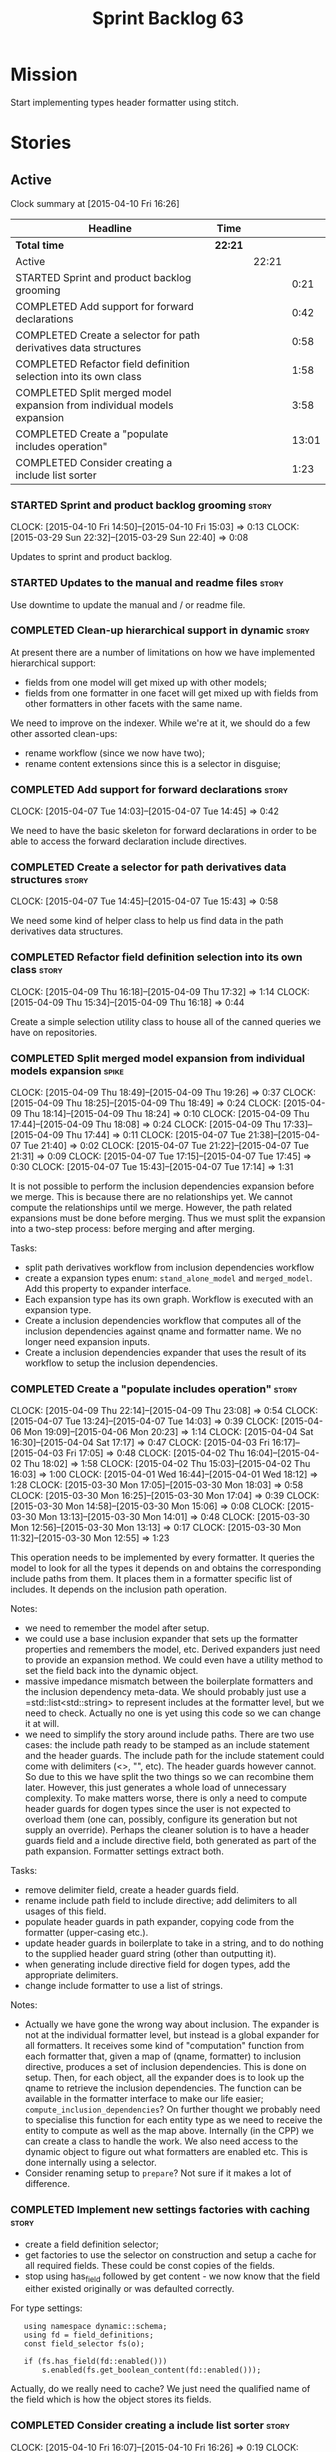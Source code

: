 #+title: Sprint Backlog 63
#+options: date:nil toc:nil author:nil num:nil
#+todo: STARTED | COMPLETED CANCELLED POSTPONED
#+tags: { story(s) spike(p) }

* Mission

Start implementing types header formatter using stitch.

* Stories

** Active

#+begin: clocktable :maxlevel 3 :scope subtree
Clock summary at [2015-04-10 Fri 16:26]

| Headline                                                                | Time    |       |       |
|-------------------------------------------------------------------------+---------+-------+-------|
| *Total time*                                                            | *22:21* |       |       |
|-------------------------------------------------------------------------+---------+-------+-------|
| Active                                                                  |         | 22:21 |       |
| STARTED Sprint and product backlog grooming                             |         |       |  0:21 |
| COMPLETED Add support for forward declarations                          |         |       |  0:42 |
| COMPLETED Create a selector for path derivatives data structures        |         |       |  0:58 |
| COMPLETED Refactor field definition selection into its own class        |         |       |  1:58 |
| COMPLETED Split merged model expansion from individual models expansion |         |       |  3:58 |
| COMPLETED Create a "populate includes operation"                        |         |       | 13:01 |
| COMPLETED Consider creating a include list sorter                       |         |       |  1:23 |
#+end:

*** STARTED Sprint and product backlog grooming                       :story:
    CLOCK: [2015-04-10 Fri 14:50]--[2015-04-10 Fri 15:03] =>  0:13
    CLOCK: [2015-03-29 Sun 22:32]--[2015-03-29 Sun 22:40] =>  0:08

Updates to sprint and product backlog.

*** STARTED Updates to the manual and readme files                    :story:

Use downtime to update the manual and / or readme file.

*** COMPLETED Clean-up hierarchical support in dynamic                :story:
    CLOSED: [2015-03-30 Mon 07:29]

At present there are a number of limitations on how we have
implemented hierarchical support:

- fields from one model will get mixed up with other models;
- fields from one formatter in one facet will get mixed up with fields
  from other formatters in other facets with the same name.

We need to improve on the indexer. While we're at it, we should do a
few other assorted clean-ups:

- rename workflow (since we now have two);
- rename content extensions since this is a selector in disguise;

*** COMPLETED Add support for forward declarations                    :story:
    CLOSED: [2015-04-07 Tue 14:45]
    CLOCK: [2015-04-07 Tue 14:03]--[2015-04-07 Tue 14:45] =>  0:42

We need to have the basic skeleton for forward declarations in order
to be able to access the forward declaration include directives.

*** COMPLETED Create a selector for path derivatives data structures  :story:
    CLOSED: [2015-04-07 Tue 15:43]
    CLOCK: [2015-04-07 Tue 14:45]--[2015-04-07 Tue 15:43] =>  0:58

We need some kind of helper class to help us find data in the path
derivatives data structures.

*** COMPLETED Refactor field definition selection into its own class  :story:
    CLOSED: [2015-04-09 Thu 16:19]
    CLOCK: [2015-04-09 Thu 16:18]--[2015-04-09 Thu 17:32] =>  1:14
    CLOCK: [2015-04-09 Thu 15:34]--[2015-04-09 Thu 16:18] =>  0:44

Create a simple selection utility class to house all of the canned
queries we have on repositories.

*** COMPLETED Split merged model expansion from individual models expansion :spike:
    CLOSED: [2015-04-09 Thu 19:25]
    CLOCK: [2015-04-09 Thu 18:49]--[2015-04-09 Thu 19:26] =>  0:37
    CLOCK: [2015-04-09 Thu 18:25]--[2015-04-09 Thu 18:49] =>  0:24
    CLOCK: [2015-04-09 Thu 18:14]--[2015-04-09 Thu 18:24] =>  0:10
    CLOCK: [2015-04-09 Thu 17:44]--[2015-04-09 Thu 18:08] =>  0:24
    CLOCK: [2015-04-09 Thu 17:33]--[2015-04-09 Thu 17:44] =>  0:11
    CLOCK: [2015-04-07 Tue 21:38]--[2015-04-07 Tue 21:40] =>  0:02
    CLOCK: [2015-04-07 Tue 21:22]--[2015-04-07 Tue 21:31] =>  0:09
    CLOCK: [2015-04-07 Tue 17:15]--[2015-04-07 Tue 17:45] =>  0:30
    CLOCK: [2015-04-07 Tue 15:43]--[2015-04-07 Tue 17:14] =>  1:31

It is not possible to perform the inclusion dependencies expansion
before we merge. This is because there are no relationships yet. We
cannot compute the relationships until we merge. However, the path
related expansions must be done before merging. Thus we must split the
expansion into a two-step process: before merging and after merging.

Tasks:

- split path derivatives workflow from inclusion dependencies workflow
- create a expansion types enum:  =stand_alone_model= and
  =merged_model=. Add this property to expander interface.
- Each expansion type has its own graph. Workflow is executed with an
  expansion type.
- Create a inclusion dependencies workflow that computes all of the
  inclusion dependencies against qname and formatter name. We no
  longer need expansion inputs.
- Create a inclusion dependencies expander that uses the result of its
  workflow to setup the inclusion dependencies.

*** COMPLETED Create a "populate includes operation"                  :story:
    CLOSED: [2015-04-09 Thu 23:08]
    CLOCK: [2015-04-09 Thu 22:14]--[2015-04-09 Thu 23:08] =>  0:54
    CLOCK: [2015-04-07 Tue 13:24]--[2015-04-07 Tue 14:03] =>  0:39
    CLOCK: [2015-04-06 Mon 19:09]--[2015-04-06 Mon 20:23] =>  1:14
    CLOCK: [2015-04-04 Sat 16:30]--[2015-04-04 Sat 17:17] =>  0:47
    CLOCK: [2015-04-03 Fri 16:17]--[2015-04-03 Fri 17:05] =>  0:48
    CLOCK: [2015-04-02 Thu 16:04]--[2015-04-02 Thu 18:02] =>  1:58
    CLOCK: [2015-04-02 Thu 15:03]--[2015-04-02 Thu 16:03] =>  1:00
    CLOCK: [2015-04-01 Wed 16:44]--[2015-04-01 Wed 18:12] =>  1:28
    CLOCK: [2015-03-30 Mon 17:05]--[2015-03-30 Mon 18:03] =>  0:58
    CLOCK: [2015-03-30 Mon 16:25]--[2015-03-30 Mon 17:04] =>  0:39
    CLOCK: [2015-03-30 Mon 14:58]--[2015-03-30 Mon 15:06] =>  0:08
    CLOCK: [2015-03-30 Mon 13:13]--[2015-03-30 Mon 14:01] =>  0:48
    CLOCK: [2015-03-30 Mon 12:56]--[2015-03-30 Mon 13:13] =>  0:17
    CLOCK: [2015-03-30 Mon 11:32]--[2015-03-30 Mon 12:55] =>  1:23

This operation needs to be implemented by every formatter. It queries
the model to look for all the types it depends on and obtains the
corresponding include paths from them. It places them in a formatter
specific list of includes. It depends on the inclusion path operation.

Notes:

- we need to remember the model after setup.
- we could use a base inclusion expander that sets up the formatter
  properties and remembers the model, etc. Derived expanders just
  need to provide an expansion method. We could even have a utility
  method to set the field back into the dynamic object.
- massive impedance mismatch between the boilerplate formatters and
  the inclusion dependency meta-data. We should probably just use a
  =std::list<std::string> to represent includes at the formatter
  level, but we need to check. Actually no one is yet using this code
  so we can change it at will.
- we need to simplify the story around include paths. There are two
  use cases: the include path ready to be stamped as an include
  statement and the header guards. The include path for the include
  statement could come with delimiters (<>, "", etc). The header
  guards however cannot. So due to this we have split the two things
  so we can recombine them later. However, this just generates a whole
  load of unnecessary complexity. To make matters worse, there is only
  a need to compute header guards for dogen types since the user is
  not expected to overload them (one can, possibly, configure its
  generation but not supply an override). Perhaps the cleaner solution
  is to have a header guards field and a include directive field, both
  generated as part of the path expansion. Formatter settings extract
  both.

Tasks:

- remove delimiter field, create a header guards field.
- rename include path field to include directive; add delimiters to
  all usages of this field.
- populate header guards in path expander, copying code from the
  formatter (upper-casing etc.).
- update header guards in boilerplate to take in a string, and to do
  nothing to the supplied header guard string (other than outputting
  it).
- when generating include directive field for dogen types, add the
  appropriate delimiters.
- change include formatter to use a list of strings.

Notes:

- Actually we have gone the wrong way about inclusion. The expander is
  not at the individual formatter level, but instead is a global
  expander for all formatters. It receives some kind of "computation"
  function from each formatter that, given a map of (qname,
  formatter) to inclusion directive, produces a set of inclusion
  dependencies. This is done on setup. Then, for each object, all the
  expander does is to look up the qname to retrieve the inclusion
  dependencies. The function can be available in the formatter
  interface to make our life easier; =compute_inclusion_dependencies=?
  On further thought we probably need to specialise this function for
  each entity type as we need to receive the entity to compute as well
  as the map above. Internally (in the CPP) we can create a class to
  handle the work. We also need access to the dynamic object to figure
  out what formatters are enabled etc. This is done internally using a
  selector.
- Consider renaming setup to =prepare=? Not sure if it makes a lot of
  difference.

*** COMPLETED Implement new settings factories with caching           :story:
    CLOSED: [2015-04-10 Fri 14:57]

- create a field definition selector;
- get factories to use the selector on construction and setup a cache
  for all required fields. These could be const copies of the fields.
- stop using has_field followed by get content - we now know that the
  field either existed originally or was defaulted correctly.

For type settings:

:    using namespace dynamic::schema;
:    using fd = field_definitions;
:    const field_selector fs(o);
:
:    if (fs.has_field(fd::enabled()))
:        s.enabled(fs.get_boolean_content(fd::enabled()));

Actually, do we really need to cache? We just need the qualified name
of the field which is how the object stores its fields.

*** COMPLETED Consider creating a include list sorter                 :story:
    CLOSED: [2015-04-10 Fri 16:07]
    CLOCK: [2015-04-10 Fri 16:07]--[2015-04-10 Fri 16:26] =>  0:19
    CLOCK: [2015-04-10 Fri 15:03]--[2015-04-10 Fri 16:07] =>  1:04

There are a few cases where we want the include files to be ordered in
certain ways (in one case the code breaks otherwise; FIXME search
backlog for it). In general we probably want to ensure the includes
are ordered in a specific way like we do with regular source code,
such as c files first, then standard c++ files, then boost, etc. We
should have a function that given a list of includes performs this
ordering.

*** STARTED Create a "supported" expander                             :story:

This needs a bit more analysis. The gist of it is that not all types
support all formatters. We need a way to determine if a formatter is
not supported. This probably should be inferred by a "is dogen model"
property (see backlog); e.g. non-dogen models need their types to have
an inclusion setup in order to be "supported", otherwise they should
default to "not-supported". However the "supported" flag is populated,
we then need to take into account relationships and propagate this
flag across the model such that, if a type =A= in a dogen model has a
property of a type =B= from a non-dogen model which does not support a
given formatter =f=, then =A= must also not support =f=.

In order to implement this feature we need to:

- update the SML grapher to take into account relationships
  (properties that the class has) as well as inheritance.
- we must only visit related types if we ourselves do not have values
  for all supported fields.
- we also need a visitor that detects cycles; when a cycle is found we
  simply assume that the status of the revisited class is true (or
  whatever the default value of "supported" is) and we write a warning
  to the log file. We should output the complete path of the cycle.
- users can override this by setting supported for all formatters
  where there are cycles.
- we could perhaps have a bitmask by qname; we could start by
  generating all bitmasks for all qnames and setting them to default
  value. We could then find all qnames that have supported set to
  false and update the corresponding bitmasks. Then we could use the
  graph to loop through the qnames and "and" the bitmasks of each
  qname with the bitmasks of their related qnames. The position of
  each field is allocated by the algorithm (e.g. the first "supported"
  field is at position 0 and so on). Actually the first position of
  the bitmask could be used to indicate if the bitmask has already
  been processed or not. In the presence of a cycle force it to true.
- we need a class that takes the SML model and computes the supported
  bitmasks for each qname; the supported expander then simply takes
  this (perhaps as part of the expansion context), looks up for the
  current qname and uses the field list to set the flags
  appropriately.
- we should remove all traces of supported from a settings
  perspective; supported and multi-level enabled are just artefacts of
  the meta-data. From a settings perspective, there is just a
  formatter level (common formatter settings) enabled which determines
  whether the formatter is on or off. How that flag came to be
  computed is not relevant outside the expansion process. This also
  means we can have simpler or more complex policies as time allows us
  improve on this story; provided we can at least set all flags to
  enabled we can move forward.

*** STARTED Compute managed directories from knitting options         :story:

At present the backend is returning empty managed directories. This
means housekeeping will fail in the new world. We need to change the
interface of this method to take in the knitting options and return
the managed directories.

This is not entirely trivial. At present the managed directories are
computed in the locator. It takes into account split project, etc to
come up with all the directories used by the backend. We need to make
these decisions during path expansion, expect we only need manged
directories for the root object. However we do not know which object
is the root object at present, during the expansion. We could identify
it via the QName and the SML model in context thought. We could then
populate the managed directories as a text collection. We then need
some settings and a factory to pull out the managed directories from
the root object. This could be done in =managed_directories=, by
having an SML model as input.

*** Adding a dependency to a non-existent expander crashes dogen      :story:

We are not checking that all dependencies exist when building the
graph. If we add a dependency to a expander that does not exist we
crash and burn:

: /home/marco/Development/DomainDrivenConsulting/dogen/projects/knit/spec/workflow_spec.cpp(550): last checkpoint
: dogen_knit_spec: /usr/include/boost/smart_ptr/shared_ptr.hpp:653: typename boost::detail::sp_member_access<T>::type boost::shared_ptr<dogen::dynamic::expansion::expander_interface>::operator->() const [Y = dogen::dynamic::expansion::expander_interface]: Assertion `px != 0' failed.
: unknown location(0): fatal error in "all_primitives_model_generates_expected_code": signal: SIGABRT (application abort requested)

*** Expand fields from command line options into dynamic              :story:

We need to ensure the following fields are populated, from the command
line options:

- integrated facets
- enabled

*** Add =static_formatter_name=                                       :story:

At present formatter names are defined as traits, we should use the
"static" approach. Facet names can stay as traits as they are common
across formatters.

*** Check for duplicate formatter names in formatter registrar        :story:

At present it is possible to register a formatter name more than
once. Registrar should keep track of the names and throw if the name
is duplicated.

*** Add validation for field definitions                              :story:

Perform some validation in repository workflow:

- that formatter fields are not duplicated on simple name.
- fields are not duplicated on qualified name.
- instances have qualified name populated.
- only instances are left after instantiation.

*** Perform expansion of properties and operations                    :story:

At present we are ignoring properties (and operations). This is ok as
we don't really have a use case for expansion there. However, it would
be nice if we could just expand them anyway. We just need to make sure
we don't do things like copying from root object.

*** Create an operation to populate c++ properties                    :story:

There are a number of properties such as "requires default
constructor" and so on that are specific to the c++ model. Some
require looking at related types (do they have the property enabled?)
some others require looking at the SML model graph. It seems they
should all live under one single operation (or perhaps a few), but we
do not have any good names for them.

*** Create settings expander and switcher                             :story:

*New Understanding*

The expansion process now takes on this work. We need to refactor this
story into an expander.

*Previous Understanding*

We need a class responsible for copying over all settings that exist
both locally and globally. The idea is that, for those settings, the
selector should be able to just query by formatter name locally and
get the right values. This could be the expander.

We also need a more intelligent class that determines what formatters
are enabled and disabled. This is due to:

- lack of support for a given formatter/facet by a type in the graph;
  it must be propagated to all dependent types. We must be careful
  with recursion (for example in the composite pattern).
- a facet has been switched off. This must be propagated to all
  formatters in that facet.
- user has switched off a formatter. As with lack of support, this
  must be propagated through the graph.

This could be done by the switcher. We should first expand the
settings then switch them.

In some ways we can think of the switcher as a dependency
manager. This may inform the naming of this class.

One thing to take into account is the different kinds of behaviours
regarding enabling facets and formatters:

- for serialisation we want it to be on and if its on, all types
  should be serialisable.
- for hashing we want it to be off (most likely) and if the user makes
  use of a hashing container we want the type that is the key of the
  container to have hashing on; no other types should have it on. We
  also may want the user to manually switch hashing on for a type.
- for forward declarations: if another formatter requires it for a
  type, we want it on; if no one requires it we want it off. The user
  may want to manually switch it on for a type.

*** Incorrect application of formatter templates                      :story:

At present we are applying formatter templates across all formatters
in C++ mode; this only makes sense because we do not have CMake and
ODB formatters. However, when these are added we will need to filter
the formatters further. For example, C++ formatters (both headers and
implementation) need inclusion dependencies but CMake files don't.

*** Consider supporting multiple formatter groups                     :story:

In some cases it would be nice for a field to belong to multiple
groups. For example =integrated_facet= is only applicable to class
header formatters. We could implement this by making the formatter
group a collection and having formatters belong to multiple groups.

*** Some test models do not build on run all specs                    :story:

For some reason we are not building some of the test models when doing
a run all specs, in particular:

- exception
- comments

this may be because we have no specs for them. We need to find a way
to build them somehow.

*** Improve error reporting around JSON                               :story:

At present when we break the JSON we get errors like so:

: Error: Failed to parse JSON file<unspecified file>(75): expected object name.

These are not very useful in diagnosing the problem. In the log file
we do a bit better:

: 2015-03-30 12:02:12.897202 [DEBUG] [dynamic.schema.json_hydrator] Parsing JSON file: /home/marco/Development/DomainDrivenConsulting/output/dogen/clang-3.5/stage/bin/../data/fields/cpp.json
: 2015-03-30 12:02:12.897216 [DEBUG] [dynamic.schema.json_hydrator] Parsing JSON stream.
: 2015-03-30 12:02:12.897450 [ERROR] [dynamic.schema.json_hydrator] Failed to parse JSON file: <unspecified file>(75): expected object name
: 2015-03-30 12:02:12.897515 [FATAL] [knitter] Error: /home/marco/Development/DomainDrivenConsulting/dogen/projects/dynamic/schema/src/types/json_hydrator.cpp(226): Throw in function std::list<field_definition> dogen::dynamic::schema::json_hydrator::hydrate(std::istream &) const
: Dynamic exception type: N5boost16exception_detail10clone_implIN5dogen7dynamic6schema15hydration_errorEEE
: std::exception::what: Failed to parse JSON file<unspecified file>(75): expected object name
: [P12tag_workflow] = Code generation failure.

But it requires a lot of context to know whats going on. We need to
append more details to the exception.

** Deprecated
